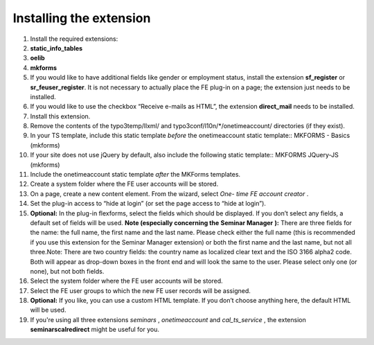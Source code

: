.. ==================================================
.. FOR YOUR INFORMATION
.. --------------------------------------------------
.. -*- coding: utf-8 -*- with BOM.

.. ==================================================
.. DEFINE SOME TEXTROLES
.. --------------------------------------------------
.. role::   underline
.. role::   typoscript(code)
.. role::   ts(typoscript)
   :class:  typoscript
.. role::   php(code)


Installing the extension
^^^^^^^^^^^^^^^^^^^^^^^^

#. Install the required extensions:

#. **static\_info\_tables**

#. **oelib**

#. **mkforms**

#. If you would like to have additional fields like gender or employment
   status, install the extension **sf\_register** or **sr\_feuser\_register**.
   It is not necessary to actually place the FE plug-in on a page; the
   extension just needs to be installed.

#. If you would like to use the checkbox “Receive e-mails as HTML”, the
   extension **direct\_mail** needs to be installed.

#. Install this extension.

#. Remove the contents of the typo3temp/llxml/ and
   typo3conf/l10n/\*/onetimeaccount/ directories (if they exist).

#. In your TS template, include this static template *before* the
   onetimeaccount static template::
   MKFORMS - Basics (mkforms)

#. If your site does not use jQuery by default, also include the following
   static template::
   MKFORMS JQuery-JS (mkforms)

#. Include the onetimeaccount static template *after* the MKForms templates.

#. Create a system folder where the FE user accounts will be stored.

#. On a page, create a new content element. From the wizard, select *One-
   time FE account creator* .

#. Set the plug-in access to “hide at login” (or set the page access to
   “hide at login”).

#. **Optional:** In the plug-in flexforms, select the fields which should
   be displayed. If you don’t select any fields, a default set of fields
   will be used. **Note (especially concerning the**  **Seminar Manager**
   **):** There are three fields for the name: the full name, the first
   name and the last name. Please check either the full name (this is
   recommended if you use this extension for the Seminar Manager
   extension) or both the first name and the last name, but not all
   three.Note: There are two country fields: the country name as
   localized clear text and the ISO 3166 alpha2 code. Both will appear as
   drop-down boxes in the front end and will look the same to the user.
   Please select only one (or none), but not both fields.

#. Select the system folder where the FE user accounts will be stored.

#. Select the FE user groups to which the new FE user records will be
   assigned.

#. **Optional:** If you like, you can use a custom HTML template. If you
   don’t choose anything here, the default HTML will be used.

#. If you're using all three extensions  *seminars* ,  *onetimeaccount*
   and  *cal\_ts\_service* , the extension  **seminarscalredirect** might
   be useful for you.
